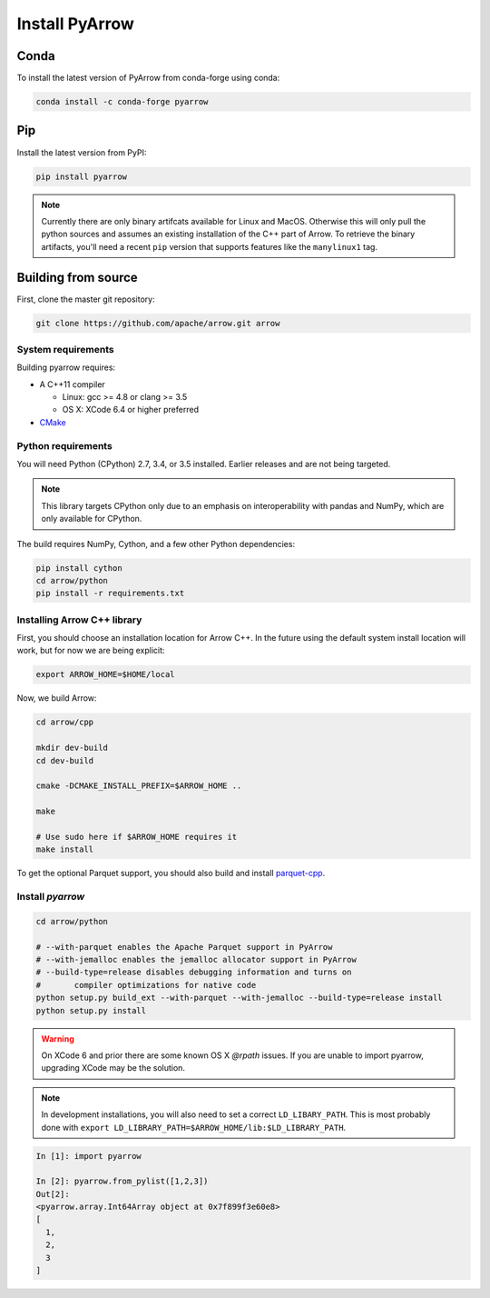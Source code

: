 .. Licensed to the Apache Software Foundation (ASF) under one
.. or more contributor license agreements.  See the NOTICE file
.. distributed with this work for additional information
.. regarding copyright ownership.  The ASF licenses this file
.. to you under the Apache License, Version 2.0 (the
.. "License"); you may not use this file except in compliance
.. with the License.  You may obtain a copy of the License at

..   http://www.apache.org/licenses/LICENSE-2.0

.. Unless required by applicable law or agreed to in writing,
.. software distributed under the License is distributed on an
.. "AS IS" BASIS, WITHOUT WARRANTIES OR CONDITIONS OF ANY
.. KIND, either express or implied.  See the License for the
.. specific language governing permissions and limitations
.. under the License.

Install PyArrow
===============

Conda
-----

To install the latest version of PyArrow from conda-forge using conda:

.. code-block:: bash

    conda install -c conda-forge pyarrow

Pip
---

Install the latest version from PyPI:

.. code-block:: bash

    pip install pyarrow

.. note::
    Currently there are only binary artifcats available for Linux and MacOS.
    Otherwise this will only pull the python sources and assumes an existing
    installation of the C++ part of Arrow.
    To retrieve the binary artifacts, you'll need a recent ``pip`` version that
    supports features like the ``manylinux1`` tag.

Building from source
--------------------

First, clone the master git repository:

.. code-block:: bash

    git clone https://github.com/apache/arrow.git arrow

System requirements
~~~~~~~~~~~~~~~~~~~

Building pyarrow requires:

* A C++11 compiler

  * Linux: gcc >= 4.8 or clang >= 3.5
  * OS X: XCode 6.4 or higher preferred

* `CMake <https://cmake.org/>`_

Python requirements
~~~~~~~~~~~~~~~~~~~

You will need Python (CPython) 2.7, 3.4, or 3.5 installed. Earlier releases and
are not being targeted.

.. note::
    This library targets CPython only due to an emphasis on interoperability with
    pandas and NumPy, which are only available for CPython.

The build requires NumPy, Cython, and a few other Python dependencies:

.. code-block:: bash

    pip install cython
    cd arrow/python
    pip install -r requirements.txt

Installing Arrow C++ library
~~~~~~~~~~~~~~~~~~~~~~~~~~~~

First, you should choose an installation location for Arrow C++. In the future
using the default system install location will work, but for now we are being
explicit:

.. code-block:: bash
    
    export ARROW_HOME=$HOME/local

Now, we build Arrow:

.. code-block:: bash

    cd arrow/cpp
    
    mkdir dev-build
    cd dev-build
    
    cmake -DCMAKE_INSTALL_PREFIX=$ARROW_HOME ..
    
    make
    
    # Use sudo here if $ARROW_HOME requires it
    make install

To get the optional Parquet support, you should also build and install 
`parquet-cpp <https://github.com/apache/parquet-cpp/blob/master/README.md>`_.

Install `pyarrow`
~~~~~~~~~~~~~~~~~


.. code-block:: bash

    cd arrow/python

    # --with-parquet enables the Apache Parquet support in PyArrow
    # --with-jemalloc enables the jemalloc allocator support in PyArrow
    # --build-type=release disables debugging information and turns on
    #       compiler optimizations for native code
    python setup.py build_ext --with-parquet --with-jemalloc --build-type=release install
    python setup.py install

.. warning::
    On XCode 6 and prior there are some known OS X `@rpath` issues. If you are
    unable to import pyarrow, upgrading XCode may be the solution.

.. note::
    In development installations, you will also need to set a correct
    ``LD_LIBARY_PATH``. This is most probably done with
    ``export LD_LIBRARY_PATH=$ARROW_HOME/lib:$LD_LIBRARY_PATH``.


.. code-block:: python
    
    In [1]: import pyarrow

    In [2]: pyarrow.from_pylist([1,2,3])
    Out[2]:
    <pyarrow.array.Int64Array object at 0x7f899f3e60e8>
    [
      1,
      2,
      3
    ]

